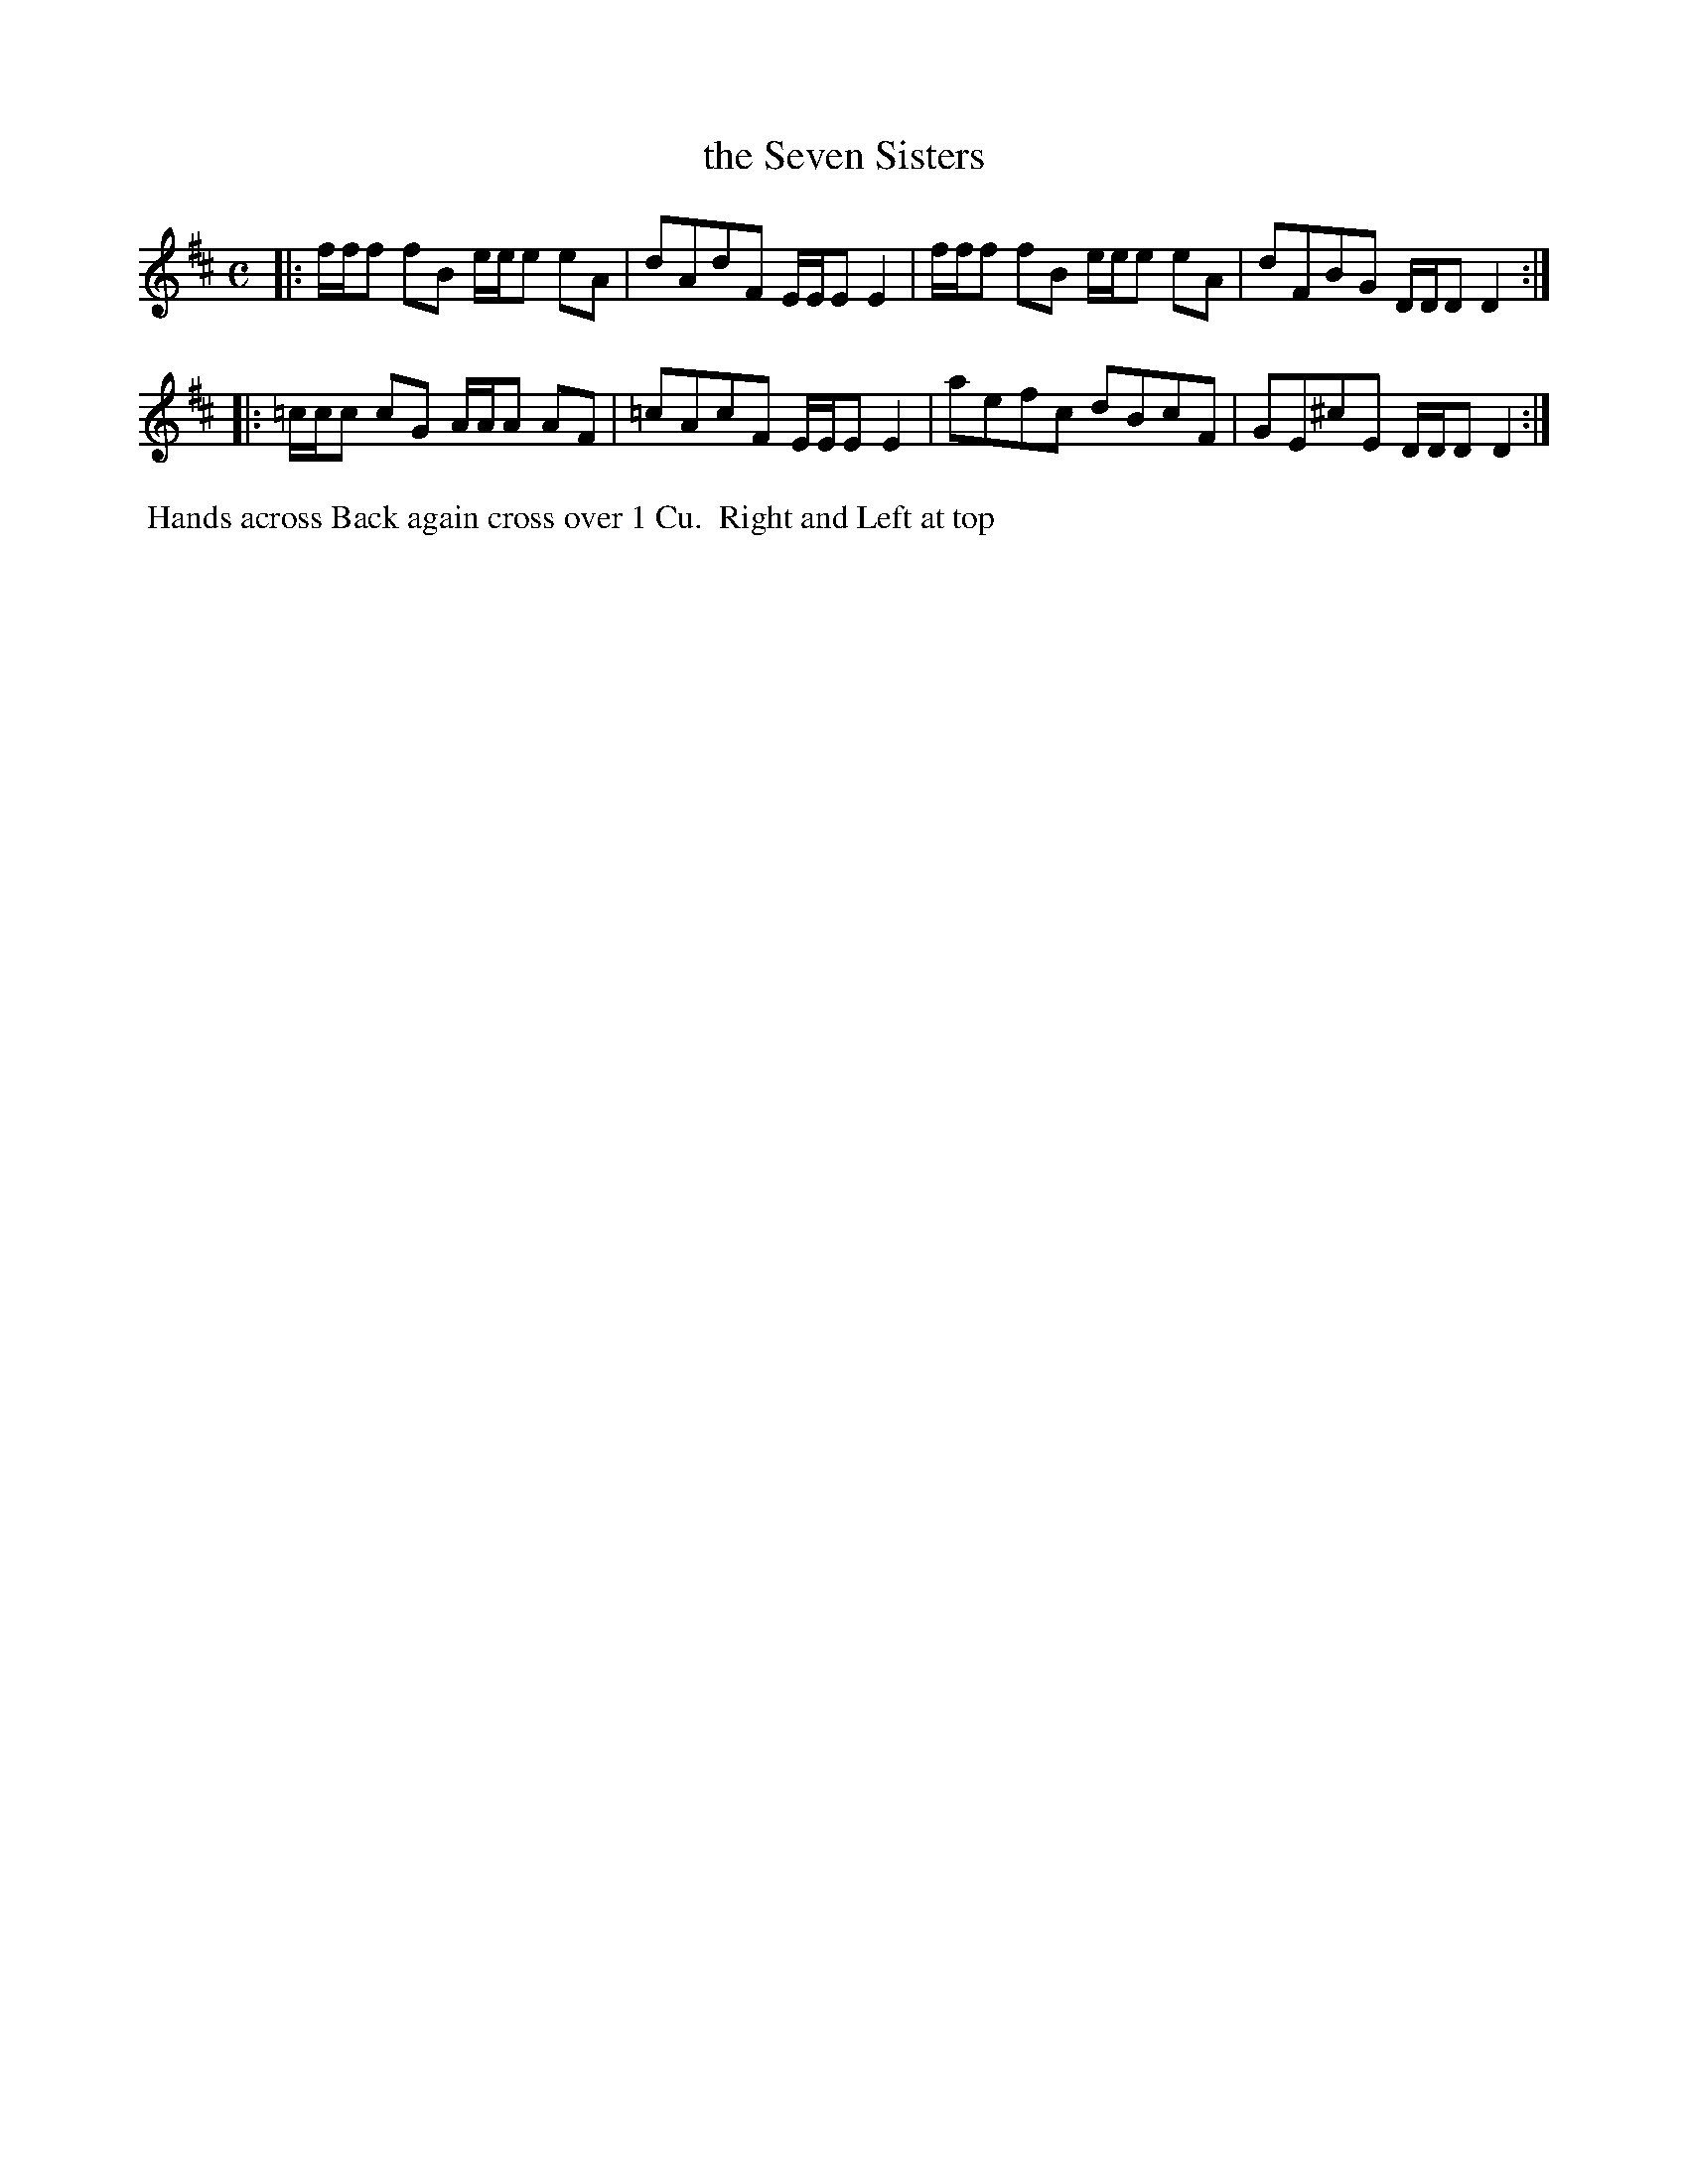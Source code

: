 X: 120
T: the Seven Sisters
B: 204 Favourite Country Dances
N: Published by Straight & Skillern, London ca.1775
F: http://imslp.org/wiki/204_Favourite_Country_Dances_(Various) p.60 #120
Z: 2014 John Chambers <jc:trillian.mit.edu>
M: C
L: 1/8
K: D
% - - - - - - - - - - - - - - - - - - - - - - - - -
|:\
f/f/f fB e/e/e eA | dAdF E/E/E E2 |\
f/f/f fB e/e/e eA | dFBG D/D/D D2 :|
|:\
=c/c/c cG A/A/A AF | =cAcF E/E/E E2 |\
aefc dBcF | GE^cE D/D/D D2 :|
% - - - - - - - - - - - - - - - - - - - - - - - - -
%%begintext align
%% Hands across Back again cross over 1 Cu.
%% Right and Left at top
%%endtext
